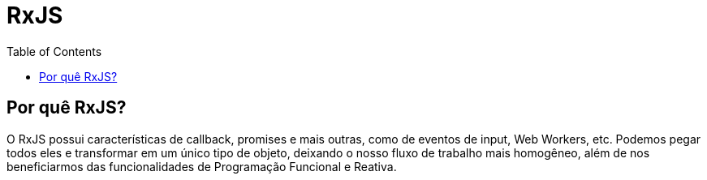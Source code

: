 = RxJS
// Doc Writer <doc@example.com>
:reproducible: :listing-caption: Listing
:source-highlighter: rouge
:toc:
// Uncomment next line to add a title page (or set doctype to book)
//:title-page:
// Uncomment next line to set page size (default is A4)
//:pdf-page-size: Letter

== Por quê RxJS?
O RxJS possui características de callback, promises e mais outras, como de eventos de input, Web Workers, etc. Podemos pegar todos eles e transformar em um único tipo de objeto, deixando o nosso fluxo de trabalho mais homogêneo, além de nos beneficiarmos das funcionalidades de Programação Funcional e Reativa.
